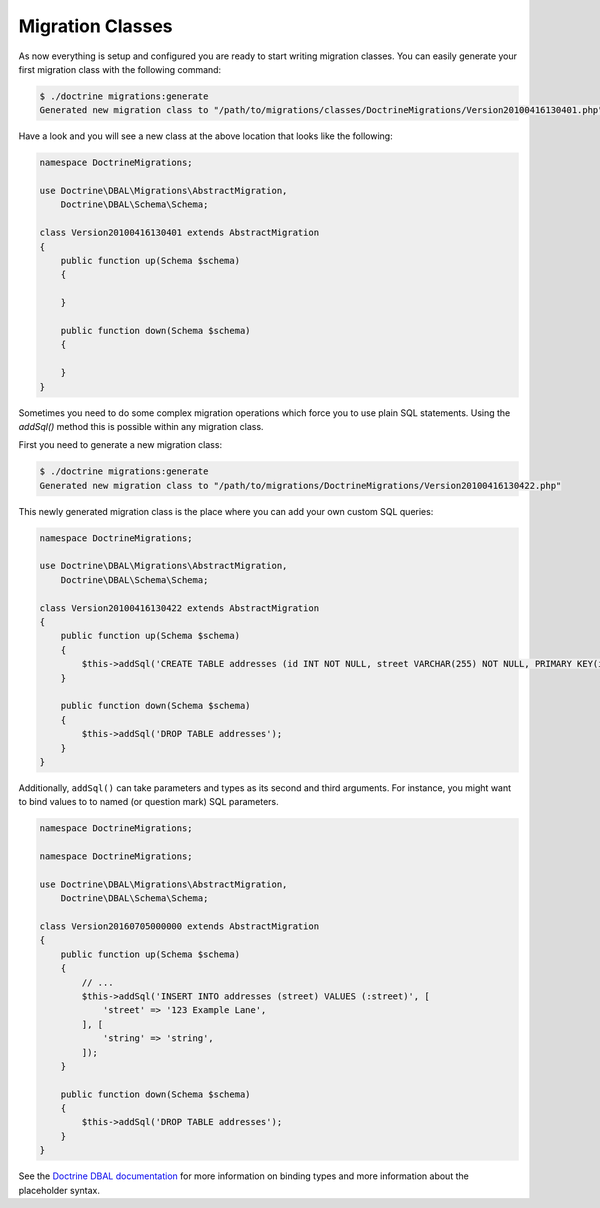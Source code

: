 .. index::
   single: Migration Classes

Migration Classes
=================

As now everything is setup and configured you are ready to start writing
migration classes. You can easily generate your first migration class with the
following command:

.. code-block:: bash

    $ ./doctrine migrations:generate
    Generated new migration class to "/path/to/migrations/classes/DoctrineMigrations/Version20100416130401.php"

Have a look and you will see a new class at the above location that looks like
the following:

.. code-block:: php

    namespace DoctrineMigrations;

    use Doctrine\DBAL\Migrations\AbstractMigration,
        Doctrine\DBAL\Schema\Schema;

    class Version20100416130401 extends AbstractMigration
    {
        public function up(Schema $schema)
        {

        }

        public function down(Schema $schema)
        {

        }
    }

Sometimes you need to do some complex migration operations which force you
to use plain SQL statements. Using the *addSql()* method this is possible within any
migration class.

First you need to generate a new migration class:

.. code-block:: bash

    $ ./doctrine migrations:generate
    Generated new migration class to "/path/to/migrations/DoctrineMigrations/Version20100416130422.php"

This newly generated migration class is the place where you can add your own
custom SQL queries:

.. code-block:: php

    namespace DoctrineMigrations;

    use Doctrine\DBAL\Migrations\AbstractMigration,
        Doctrine\DBAL\Schema\Schema;

    class Version20100416130422 extends AbstractMigration
    {
        public function up(Schema $schema)
        {
            $this->addSql('CREATE TABLE addresses (id INT NOT NULL, street VARCHAR(255) NOT NULL, PRIMARY KEY(id)) ENGINE = InnoDB');
        }

        public function down(Schema $schema)
        {
            $this->addSql('DROP TABLE addresses');
        }
    }

Additionally, ``addSql()`` can take parameters and types as its second and third
arguments. For instance, you might want to bind values to to named (or question
mark) SQL parameters.

.. code-block:: php

    namespace DoctrineMigrations;

    namespace DoctrineMigrations;

    use Doctrine\DBAL\Migrations\AbstractMigration,
        Doctrine\DBAL\Schema\Schema;

    class Version20160705000000 extends AbstractMigration
    {
        public function up(Schema $schema)
        {
            // ...
            $this->addSql('INSERT INTO addresses (street) VALUES (:street)', [
                'street' => '123 Example Lane',
            ], [
                'string' => 'string',
            ]);
        }

        public function down(Schema $schema)
        {
            $this->addSql('DROP TABLE addresses');
        }
    }

See the `Doctrine DBAL documentation <http://docs.doctrine-project.org/projects/doctrine-dbal/en/latest/reference/data-retrieval-and-manipulation.html>`_
for more information on binding types and more information about the placeholder
syntax.
